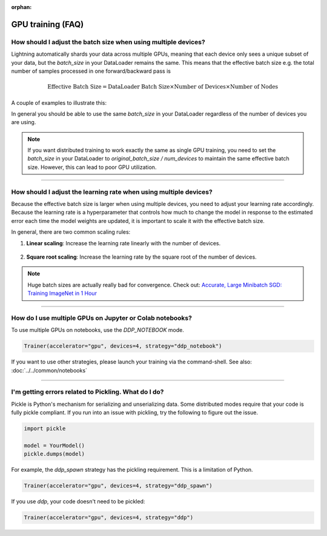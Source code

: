 :orphan:

.. _gpu_faq:

GPU training (FAQ)
==================

***************************************************************
How should I adjust the batch size when using multiple devices?
***************************************************************

Lightning automatically shards your data across multiple GPUs, meaning that each device only sees a unique subset of your
data, but the `batch_size` in your DataLoader remains the same. This means that the effective batch size e.g. the
total number of samples processed in one forward/backward pass is

.. math::

    \text{Effective Batch Size} = \text{DataLoader Batch Size} \times \text{Number of Devices} \times \text{Number of Nodes}

A couple of examples to illustrate this:

.. testcode::

    dataloader = DataLoader(..., batch_size=7)

    # Single GPU: effective batch size = 7
    Trainer(accelerator="gpu", devices=1)

    # Multi-GPU: effective batch size = 7 * 8 = 56
    Trainer(accelerator="gpu", devices=8, strategy=...)

    # Multi-node: effective batch size = 7 * 8 * 10 = 560
    Trainer(accelerator="gpu", devices=8, num_nodes=10, strategy=...)

In general you should be able to use the same `batch_size` in your DataLoader regardless of the number of devices you are
using.

.. note::

    If you want distributed training to work exactly the same as single GPU training, you need to set the `batch_size`
    in your DataLoader to `original_batch_size / num_devices` to maintain the same effective batch size. However, this
    can lead to poor GPU utilization.

----

******************************************************************
How should I adjust the learning rate when using multiple devices?
******************************************************************

Because the effective batch size is larger when using multiple devices, you need to adjust your learning rate
accordingly. Because the learning rate is a hyperparameter that controls how much to change the model in response to
the estimated error each time the model weights are updated, it is important to scale it with the effective batch size.

In general, there are two common scaling rules:

1. **Linear scaling**: Increase the learning rate linearly with the number of devices.

    .. testcode::

        # Example: Linear scaling
        base_lr = 1e-3
        num_devices = 8
        scaled_lr = base_lr * num_devices  # 8e-3

2. **Square root scaling**: Increase the learning rate by the square root of the number of devices.

    .. testcode::

        # Example: Square root scaling
        base_lr = 1e-3
        num_devices = 8
        scaled_lr = base_lr * (num_devices ** 0.5)  # 2.83e-3

.. note:: Huge batch sizes are actually really bad for convergence. Check out:
        `Accurate, Large Minibatch SGD: Training ImageNet in 1 Hour <https://arxiv.org/abs/1706.02677>`_

----


*********************************************************
How do I use multiple GPUs on Jupyter or Colab notebooks?
*********************************************************

To use multiple GPUs on notebooks, use the *DDP_NOTEBOOK* mode.

.. code-block:: python

    Trainer(accelerator="gpu", devices=4, strategy="ddp_notebook")

If you want to use other strategies, please launch your training via the command-shell.
See also: :doc:`../../common/notebooks`

----

*****************************************************
I'm getting errors related to Pickling. What do I do?
*****************************************************

Pickle is Python's mechanism for serializing and unserializing data. Some distributed modes require that your code is fully pickle compliant. If you run into an issue with pickling, try the following to figure out the issue.

.. code-block:: python

    import pickle

    model = YourModel()
    pickle.dumps(model)

For example, the `ddp_spawn` strategy has the pickling requirement. This is a limitation of Python.

.. code-block:: python

    Trainer(accelerator="gpu", devices=4, strategy="ddp_spawn")

If you use `ddp`, your code doesn't need to be pickled:

.. code-block:: python

    Trainer(accelerator="gpu", devices=4, strategy="ddp")
